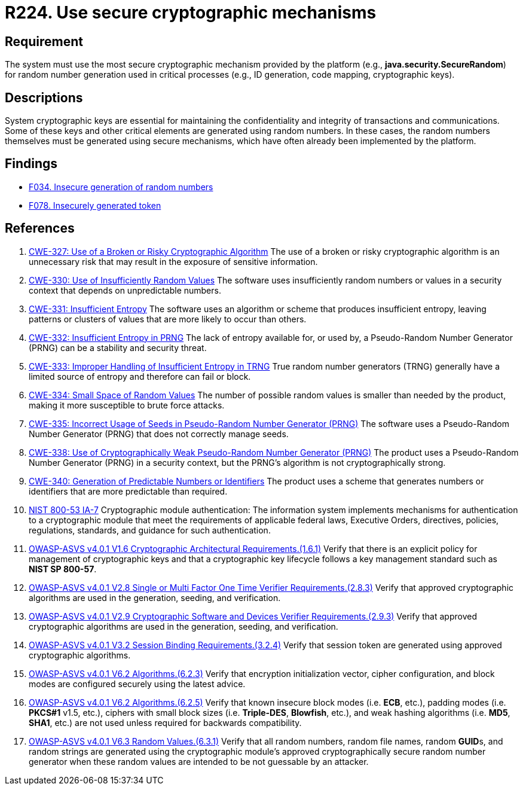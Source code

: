 :slug: rules/224/
:category: cryptography
:description: This requirement establishes the importance of using secure cryptographic mechanisms to generate the random numbers used in data encryption.
:keywords: Cryptographic, Mechanism, Random Number, CWE, NIST, ASVS, Rules, Ethical Hacking, Pentesting
:rules: yes

= R224. Use secure cryptographic mechanisms

== Requirement

The system must use the most secure cryptographic mechanism
provided by the platform (e.g., **java.security.SecureRandom**)
for random number generation used in critical processes
(e.g., ID generation, code mapping, cryptographic keys).

== Descriptions

System cryptographic keys are essential for maintaining the confidentiality
and integrity of transactions and communications.
Some of these keys and other critical elements are generated using random
numbers.
In these cases, the random numbers themselves must be generated using secure
mechanisms,
which have often already been implemented by the platform.

== Findings

* [inner]#link:/web/findings/034/[F034. Insecure generation of random numbers]#

* [inner]#link:/web/findings/078/[F078. Insecurely generated token]#

== References

. [[r1]] link:https://cwe.mitre.org/data/definitions/327.html[CWE-327: Use of a Broken or Risky Cryptographic Algorithm]
The use of a broken or risky cryptographic algorithm is an unnecessary risk
that may result in the exposure of sensitive information.

. [[r2]] link:https://cwe.mitre.org/data/definitions/330.html[CWE-330: Use of Insufficiently Random Values]
The software uses insufficiently random numbers or values in a security context
that depends on unpredictable numbers.

. [[r3]] link:https://cwe.mitre.org/data/definitions/331.html[CWE-331: Insufficient Entropy]
The software uses an algorithm or scheme that produces insufficient entropy,
leaving patterns or clusters of values that are more likely to occur than
others.

. [[r4]] link:https://cwe.mitre.org/data/definitions/332.html[CWE-332: Insufficient Entropy in PRNG]
The lack of entropy available for, or used by, a Pseudo-Random Number Generator
(PRNG) can be a stability and security threat.

. [[r5]] link:https://cwe.mitre.org/data/definitions/333.html[CWE-333: Improper Handling of Insufficient Entropy in TRNG]
True random number generators (TRNG) generally have a limited source of entropy
and therefore can fail or block.

. [[r6]] link:https://cwe.mitre.org/data/definitions/334.html[CWE-334: Small Space of Random Values]
The number of possible random values is smaller than needed by the product,
making it more susceptible to brute force attacks.

. [[r7]] link:https://cwe.mitre.org/data/definitions/335.html[CWE-335: Incorrect Usage of Seeds in Pseudo-Random Number Generator (PRNG)]
The software uses a Pseudo-Random Number Generator (PRNG) that does not
correctly manage seeds.

. [[r8]] link:https://cwe.mitre.org/data/definitions/338.html[CWE-338: Use of Cryptographically Weak Pseudo-Random Number Generator (PRNG)]
The product uses a Pseudo-Random Number Generator (PRNG) in a security context,
but the PRNG's algorithm is not cryptographically strong.

. [[r9]] link:https://cwe.mitre.org/data/definitions/340.html[CWE-340: Generation of Predictable Numbers or Identifiers]
The product uses a scheme that generates numbers or identifiers that are more
predictable than required.

. [[r10]] link:https://nvd.nist.gov/800-53/Rev4/control/IA-7[NIST 800-53 IA-7]
Cryptographic module authentication:
The information system implements mechanisms for authentication
to a cryptographic module that meet the requirements
of applicable federal laws, Executive Orders, directives, policies,
regulations, standards, and guidance for such authentication.

. [[r11]] link:https://owasp.org/www-project-application-security-verification-standard/[OWASP-ASVS v4.0.1
V1.6 Cryptographic Architectural Requirements.(1.6.1)]
Verify that there is an explicit policy for management of cryptographic keys
and that a cryptographic key lifecycle follows a key management standard such
as **NIST SP 800-57**.

. [[r12]] link:https://owasp.org/www-project-application-security-verification-standard/[OWASP-ASVS v4.0.1
V2.8 Single or Multi Factor One Time Verifier Requirements.(2.8.3)]
Verify that approved cryptographic algorithms are used in the generation,
seeding, and verification.

. [[r13]] link:https://owasp.org/www-project-application-security-verification-standard/[OWASP-ASVS v4.0.1
V2.9 Cryptographic Software and Devices Verifier Requirements.(2.9.3)]
Verify that approved cryptographic algorithms are used in the generation,
seeding, and verification.

. [[r14]] link:https://owasp.org/www-project-application-security-verification-standard/[OWASP-ASVS v4.0.1
V3.2 Session Binding Requirements.(3.2.4)]
Verify that session token are generated using approved cryptographic
algorithms.

. [[r15]] link:https://owasp.org/www-project-application-security-verification-standard/[OWASP-ASVS v4.0.1
V6.2 Algorithms.(6.2.3)]
Verify that encryption initialization vector, cipher configuration,
and block modes are configured securely using the latest advice.

. [[r16]] link:https://owasp.org/www-project-application-security-verification-standard/[OWASP-ASVS v4.0.1
V6.2 Algorithms.(6.2.5)]
Verify that known insecure block modes (i.e. *ECB*, etc.), padding modes
(i.e. **PKCS#1** v1.5, etc.), ciphers with small block sizes
(i.e. **Triple-DES**, *Blowfish*, etc.), and weak hashing algorithms
(i.e. *MD5*, *SHA1*, etc.) are not used unless required for backwards
compatibility.

. [[r17]] link:https://owasp.org/www-project-application-security-verification-standard/[OWASP-ASVS v4.0.1
V6.3 Random Values.(6.3.1)]
Verify that all random numbers, random file names, random **GUID**s, and random
strings are generated using the cryptographic module's approved
cryptographically secure random number generator when these random values are
intended to be not guessable by an attacker.
